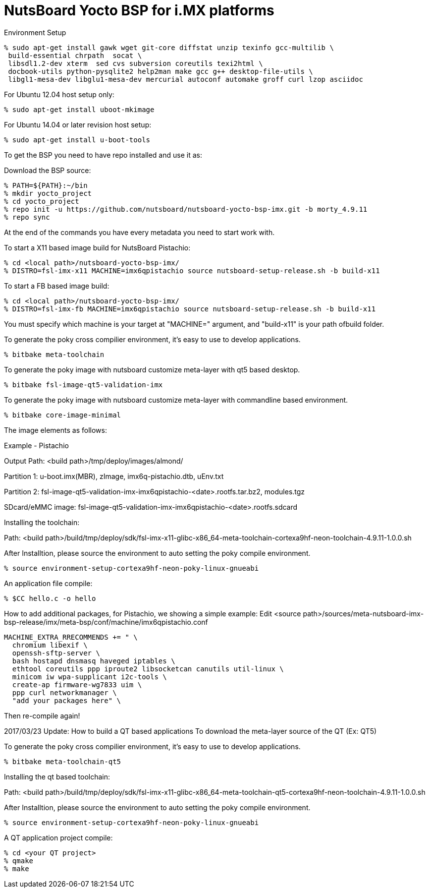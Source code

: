 = NutsBoard Yocto BSP for i.MX platforms

Environment Setup

[source,console]
% sudo apt-get install gawk wget git-core diffstat unzip texinfo gcc-multilib \
 build-essential chrpath  socat \
 libsdl1.2-dev xterm  sed cvs subversion coreutils texi2html \
 docbook-utils python-pysqlite2 help2man make gcc g++ desktop-file-utils \
 libgl1-mesa-dev libglu1-mesa-dev mercurial autoconf automake groff curl lzop asciidoc

For Ubuntu 12.04 host setup only:
[source,console]
% sudo apt-get install uboot-mkimage

For Ubuntu 14.04 or later revision host setup:
[source,console]
% sudo apt-get install u-boot-tools



To get the BSP you need to have repo installed and use it as:

Download the BSP source:

[source,console]
% PATH=${PATH}:~/bin
% mkdir yocto_project
% cd yocto_project
% repo init -u https://github.com/nutsboard/nutsboard-yocto-bsp-imx.git -b morty_4.9.11
% repo sync



At the end of the commands you have every metadata you need to start work with.

To start a X11 based image build for NutsBoard Pistachio:
[source,console]
% cd <local path>/nutsboard-yocto-bsp-imx/
% DISTRO=fsl-imx-x11 MACHINE=imx6qpistachio source nutsboard-setup-release.sh -b build-x11

To start a FB based image build:
[source,console]
% cd <local path>/nutsboard-yocto-bsp-imx/
% DISTRO=fsl-imx-fb MACHINE=imx6qpistachio source nutsboard-setup-release.sh -b build-x11



You must specify which machine is your target at "MACHINE=" argument, and "build-x11" is your path ofbuild folder.

To generate the poky cross compilier environment, it's easy to use to develop applications.
[source,console]
% bitbake meta-toolchain


To generate the poky image with nutsboard customize meta-layer with qt5 based desktop.
[source,console]
% bitbake fsl-image-qt5-validation-imx

To generate the poky image with nutsboard customize meta-layer with commandline based environment.
[source,console]
% bitbake core-image-minimal


The image elements as follows:

Example - Pistachio

Output Path: <build path>/tmp/deploy/images/almond/

Partition 1: u-boot.imx(MBR), zImage, imx6q-pistachio.dtb, uEnv.txt

Partition 2: fsl-image-qt5-validation-imx-imx6qpistachio-<date>.rootfs.tar.bz2, modules.tgz

SDcard/eMMC image: fsl-image-qt5-validation-imx-imx6qpistachio-<date>.rootfs.sdcard


Installing the toolchain:

Path: <build path>/build/tmp/deploy/sdk/fsl-imx-x11-glibc-x86_64-meta-toolchain-cortexa9hf-neon-toolchain-4.9.11-1.0.0.sh

After Installtion, please source the environment to auto setting the poky compile environment.
[source,console]
% source environment-setup-cortexa9hf-neon-poky-linux-gnueabi


An application file compile:
[source,console]
% $CC hello.c -o hello


How to add additional packages, for Pistachio, we showing a simple example:
Edit <source path>/sources/meta-nutsboard-imx-bsp-release/imx/meta-bsp/conf/machine/imx6qpistachio.conf
[source,console]
MACHINE_EXTRA_RRECOMMENDS += " \
  chromium libexif \
  openssh-sftp-server \
  bash hostapd dnsmasq haveged iptables \
  ethtool coreutils ppp iproute2 libsocketcan canutils util-linux \
  minicom iw wpa-supplicant i2c-tools \
  create-ap firmware-wg7833 uim \
  ppp curl networkmanager \
  "add your packages here" \

Then re-compile again!

2017/03/23 Update: How to build a QT based applications
To download the meta-layer source of the QT (Ex: QT5)

To generate the poky cross compilier environment, it's easy to use to develop applications.
[source,console]
% bitbake meta-toolchain-qt5


Installing the qt based toolchain:

Path: <build path>/build/tmp/deploy/sdk/fsl-imx-x11-glibc-x86_64-meta-toolchain-qt5-cortexa9hf-neon-toolchain-4.9.11-1.0.0.sh

After Installtion, please source the environment to auto setting the poky compile environment.
[source,console]
% source environment-setup-cortexa9hf-neon-poky-linux-gnueabi


A QT application project compile:
[source,console]
% cd <your QT project>
% qmake
% make
